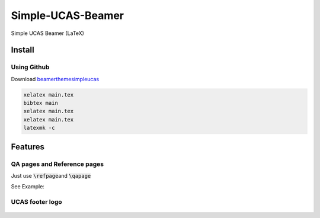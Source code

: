 
==================
Simple-UCAS-Beamer
==================

Simple UCAS Beamer (LaTeX)


Install
-------


Using Github
============


Download \ `beamerthemesimpleucas <https://github.com/huangjunjie-cs/simple-ucas-beamer/releases/latest/download/simple-ucas-theme.tar.gz>`_

.. code-block:: latex

   xelatex main.tex
   bibtex main
   xelatex main.tex
   xelatex main.tex
   latexmk -c



Features
--------



QA pages and Reference pages
==============================

Just use \ :code:`\refpage`\ and \ :code:`\qapage`\

See Example:

.. figure:: docs/_static/imgs/example_27.jpg
   :alt: \ :code:`\qapage`\
        

.. figure:: docs/_static/imgs/example_28.jpg
 :alt: \ :code:`\refpage`\


UCAS footer logo
================

.. figure:: assets/footer_ucas_logo.png
   :alt: a footer ucas logo used in this project 

